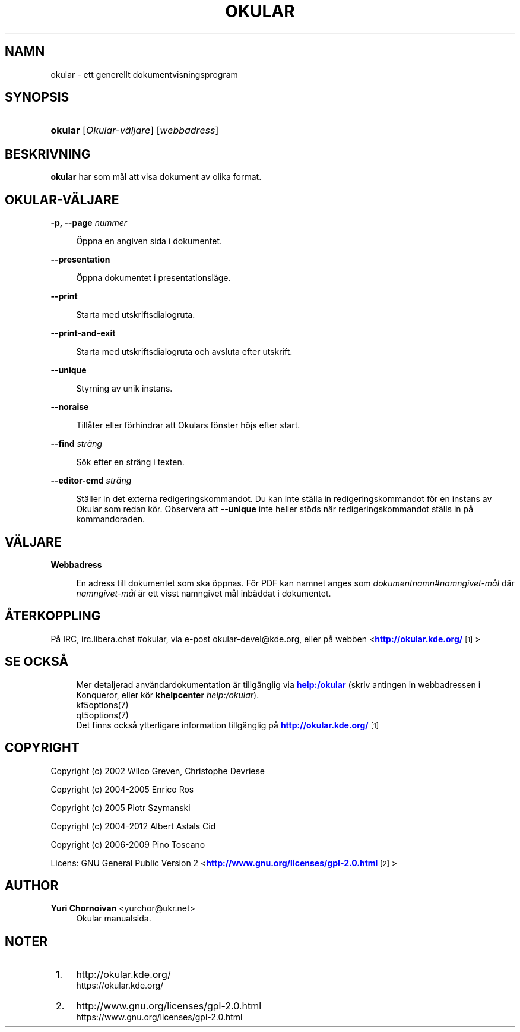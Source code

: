 '\" t
.\"     Title: \fBokular\fR
.\"    Author: Yuri Chornoivan <yurchor@ukr.net>
.\" Generator: DocBook XSL Stylesheets v1.79.2 <http://docbook.sf.net/>
.\"      Date: 2022-02-19
.\"    Manual: Okular användarhandbok
.\"    Source: KDE Gear Okular 22.04
.\"  Language: Swedish
.\"
.TH "\FBOKULAR\FR" "1" "2022\-02\-19" "KDE Gear Okular 22.04" "Okular användarhandbok"
.\" -----------------------------------------------------------------
.\" * Define some portability stuff
.\" -----------------------------------------------------------------
.\" ~~~~~~~~~~~~~~~~~~~~~~~~~~~~~~~~~~~~~~~~~~~~~~~~~~~~~~~~~~~~~~~~~
.\" http://bugs.debian.org/507673
.\" http://lists.gnu.org/archive/html/groff/2009-02/msg00013.html
.\" ~~~~~~~~~~~~~~~~~~~~~~~~~~~~~~~~~~~~~~~~~~~~~~~~~~~~~~~~~~~~~~~~~
.ie \n(.g .ds Aq \(aq
.el       .ds Aq '
.\" -----------------------------------------------------------------
.\" * set default formatting
.\" -----------------------------------------------------------------
.\" disable hyphenation
.nh
.\" disable justification (adjust text to left margin only)
.ad l
.\" -----------------------------------------------------------------
.\" * MAIN CONTENT STARTS HERE *
.\" -----------------------------------------------------------------




.SH "NAMN"
okular \- ett generellt dokumentvisningsprogram

.SH "SYNOPSIS"
.HP \w'\fBokular\fR\ 'u
\fBokular\fR  [\fIOkular\-väljare\fR]  [\fIwebbadress\fR] 



.SH "BESKRIVNING"
.PP
\fBokular\fR
har som mål att visa dokument av olika format\&.



.SH "OKULAR\-VÄLJARE"



.PP
\fB\-p, \-\-page \fR\fB\fInummer\fR\fR
.RS 4



Öppna en angiven sida i dokumentet\&.

.RE
.PP
\fB\-\-presentation\fR
.RS 4



Öppna dokumentet i presentationsläge\&.

.RE
.PP
\fB\-\-print\fR
.RS 4



Starta med utskriftsdialogruta\&.

.RE
.PP
\fB\-\-print\-and\-exit\fR
.RS 4



Starta med utskriftsdialogruta och avsluta efter utskrift\&.

.RE
.PP
\fB\-\-unique\fR
.RS 4



Styrning av unik instans\&.

.RE
.PP
\fB\-\-noraise\fR
.RS 4



Tillåter eller förhindrar att Okulars fönster höjs efter start\&.

.RE
.PP
\fB\-\-find \fR\fB\fIsträng\fR\fR
.RS 4



Sök efter en sträng i texten\&.

.RE
.PP
\fB\-\-editor\-cmd \fR\fB\fIsträng\fR\fR
.RS 4



Ställer in det externa redigeringskommandot\&. Du kan inte ställa in redigeringskommandot för en instans av Okular som redan kör\&. Observera att
\fB\-\-unique\fR
inte heller stöds när redigeringskommandot ställs in på kommandoraden\&.

.RE


.SH "VÄLJARE"


.PP
\fBWebbadress\fR
.RS 4



En adress till dokumentet som ska öppnas\&. För PDF kan namnet anges som
\fIdokumentnamn\fR#\fInamngivet\-mål\fR
där
\fInamngivet\-mål\fR
är ett visst namngivet mål inbäddat i dokumentet\&.

.RE


.SH "ÅTERKOPPLING"
.PP
På IRC, irc\&.libera\&.chat #okular, via e\-post okular\-devel@kde\&.org, eller på webben <\m[blue]\fBhttp://okular\&.kde\&.org/\fR\m[]\&\s-2\u[1]\d\s+2>


.SH "SE OCKSÅ"

.RS 4
Mer detaljerad användardokumentation är tillgänglig via \m[blue]\fBhelp:/okular\fR\m[] (skriv antingen in webbadressen i Konqueror, eller kör \fB\fBkhelpcenter\fR\fR\fB \fR\fB\fIhelp:/okular\fR\fR)\&.
.RE
.RS 4
kf5options(7)
.RE
.RS 4
qt5options(7)
.RE
.RS 4
Det finns också ytterligare information tillgänglig på \m[blue]\fBhttp://okular\&.kde\&.org/\fR\m[]\&\s-2\u[1]\d\s+2
.RE

.SH "COPYRIGHT"
.PP
Copyright (c) 2002 Wilco Greven, Christophe Devriese
.PP
Copyright (c) 2004\-2005 Enrico Ros
.PP
Copyright (c) 2005 Piotr Szymanski
.PP
Copyright (c) 2004\-2012 Albert Astals Cid
.PP
Copyright (c) 2006\-2009 Pino Toscano
.PP
Licens: GNU General Public Version 2 <\m[blue]\fBhttp://www\&.gnu\&.org/licenses/gpl\-2\&.0\&.html\fR\m[]\&\s-2\u[2]\d\s+2>

.SH "AUTHOR"
.PP
\fBYuri Chornoivan\fR <\&yurchor@ukr\&.net\&>
.RS 4
Okular manualsida\&.
.RE
.SH "NOTER"
.IP " 1." 4
http://okular.kde.org/
.RS 4
\%https://okular.kde.org/
.RE
.IP " 2." 4
http://www.gnu.org/licenses/gpl-2.0.html
.RS 4
\%https://www.gnu.org/licenses/gpl-2.0.html
.RE
